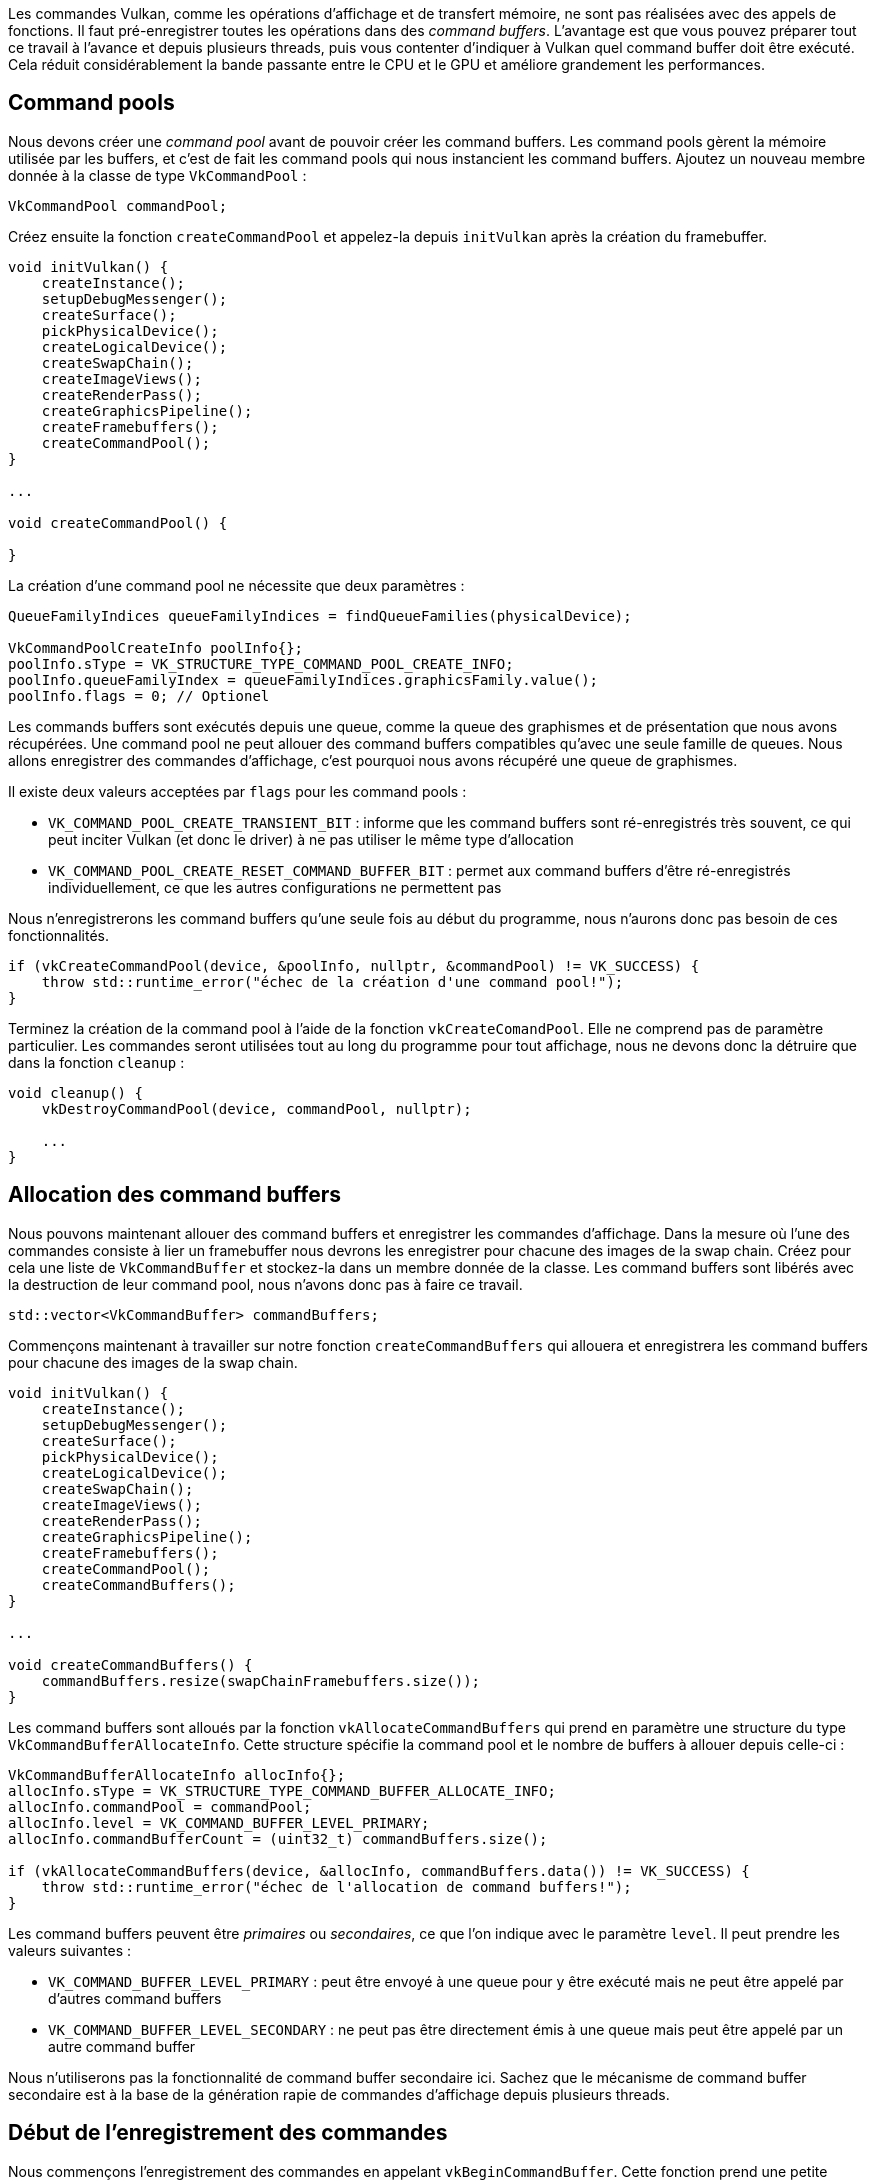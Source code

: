 :pp: {plus}{plus}

Les commandes Vulkan, comme les opérations d'affichage et de transfert mémoire, ne sont pas réalisées avec des appels de fonctions.
Il faut pré-enregistrer toutes les opérations dans des _command buffers_.
L'avantage est que vous pouvez préparer tout ce travail à l'avance et depuis plusieurs threads, puis vous contenter d'indiquer à Vulkan quel command buffer doit être exécuté.
Cela réduit considérablement la bande passante entre le CPU et le GPU et améliore grandement les performances.

== Command pools

Nous devons créer une _command pool_ avant de pouvoir créer les command buffers.
Les command pools gèrent la mémoire utilisée par les buffers, et c'est de fait les command pools qui nous instancient les command buffers.
Ajoutez un  nouveau membre donnée à la classe de type `VkCommandPool` :

[,c++]
----
VkCommandPool commandPool;
----

Créez ensuite la fonction `createCommandPool` et appelez-la depuis `initVulkan` après la création du framebuffer.

[,c++]
----
void initVulkan() {
    createInstance();
    setupDebugMessenger();
    createSurface();
    pickPhysicalDevice();
    createLogicalDevice();
    createSwapChain();
    createImageViews();
    createRenderPass();
    createGraphicsPipeline();
    createFramebuffers();
    createCommandPool();
}

...

void createCommandPool() {

}
----

La création d'une command pool ne nécessite que deux paramètres :

[,c++]
----
QueueFamilyIndices queueFamilyIndices = findQueueFamilies(physicalDevice);

VkCommandPoolCreateInfo poolInfo{};
poolInfo.sType = VK_STRUCTURE_TYPE_COMMAND_POOL_CREATE_INFO;
poolInfo.queueFamilyIndex = queueFamilyIndices.graphicsFamily.value();
poolInfo.flags = 0; // Optionel
----

Les commands buffers sont exécutés depuis une queue, comme la queue des graphismes et de présentation que nous avons  récupérées.
Une command pool ne peut allouer des command buffers compatibles qu'avec une seule famille de queues.
Nous allons enregistrer des commandes d'affichage, c'est pourquoi nous avons récupéré une queue de graphismes.

Il existe deux valeurs acceptées par `flags` pour les command pools :

* `VK_COMMAND_POOL_CREATE_TRANSIENT_BIT` : informe que les command buffers sont ré-enregistrés très souvent, ce qui peut inciter Vulkan (et donc le driver) à ne pas utiliser le même type d'allocation
* `VK_COMMAND_POOL_CREATE_RESET_COMMAND_BUFFER_BIT` : permet aux command buffers d'être ré-enregistrés individuellement, ce que les autres configurations ne permettent pas

Nous n'enregistrerons les command buffers qu'une seule fois au début du programme, nous n'aurons donc pas besoin de ces fonctionnalités.

[,c++]
----
if (vkCreateCommandPool(device, &poolInfo, nullptr, &commandPool) != VK_SUCCESS) {
    throw std::runtime_error("échec de la création d'une command pool!");
}
----

Terminez la création de la command pool à l'aide de la fonction `vkCreateComandPool`.
Elle ne comprend pas de paramètre particulier.
Les commandes seront utilisées tout au long du programme pour tout affichage, nous ne devons donc la détruire que dans la fonction `cleanup` :

[,c++]
----
void cleanup() {
    vkDestroyCommandPool(device, commandPool, nullptr);

    ...
}
----

== Allocation des command buffers

Nous pouvons maintenant allouer des command buffers et enregistrer les commandes d'affichage.
Dans la mesure où l'une des commandes consiste à lier un framebuffer nous devrons les enregistrer pour chacune des images de la swap chain.
Créez pour cela une liste de `VkCommandBuffer` et stockez-la dans un membre donnée de la classe.
Les command buffers sont libérés avec la destruction de leur command pool, nous n'avons donc pas à faire ce travail.

[,c++]
----
std::vector<VkCommandBuffer> commandBuffers;
----

Commençons maintenant à travailler sur notre fonction `createCommandBuffers` qui allouera et enregistrera les command buffers pour chacune des images de la swap chain.

[,c++]
----
void initVulkan() {
    createInstance();
    setupDebugMessenger();
    createSurface();
    pickPhysicalDevice();
    createLogicalDevice();
    createSwapChain();
    createImageViews();
    createRenderPass();
    createGraphicsPipeline();
    createFramebuffers();
    createCommandPool();
    createCommandBuffers();
}

...

void createCommandBuffers() {
    commandBuffers.resize(swapChainFramebuffers.size());
}
----

Les command buffers sont alloués par la fonction `vkAllocateCommandBuffers` qui prend en paramètre une structure du type `VkCommandBufferAllocateInfo`.
Cette structure spécifie la command pool et le nombre de buffers à allouer depuis celle-ci :

[,c++]
----
VkCommandBufferAllocateInfo allocInfo{};
allocInfo.sType = VK_STRUCTURE_TYPE_COMMAND_BUFFER_ALLOCATE_INFO;
allocInfo.commandPool = commandPool;
allocInfo.level = VK_COMMAND_BUFFER_LEVEL_PRIMARY;
allocInfo.commandBufferCount = (uint32_t) commandBuffers.size();

if (vkAllocateCommandBuffers(device, &allocInfo, commandBuffers.data()) != VK_SUCCESS) {
    throw std::runtime_error("échec de l'allocation de command buffers!");
}
----

Les command buffers peuvent être _primaires_ ou _secondaires_, ce que l'on indique avec le paramètre `level`.
Il peut prendre les valeurs suivantes :

* `VK_COMMAND_BUFFER_LEVEL_PRIMARY` : peut être envoyé à une queue pour y être exécuté mais ne peut être appelé par d'autres command buffers
* `VK_COMMAND_BUFFER_LEVEL_SECONDARY` : ne peut pas être directement émis à une queue mais peut être appelé par un autre command buffer

Nous n'utiliserons pas la fonctionnalité de command buffer secondaire ici.
Sachez que le mécanisme de command buffer secondaire est à la base de la génération rapie de commandes d'affichage depuis plusieurs threads.

== Début de l'enregistrement des commandes

Nous commençons l'enregistrement des commandes en appelant `vkBeginCommandBuffer`.
Cette fonction prend une petite structure du type `VkCommandBufferBeginInfo` en argument, permettant d'indiquer quelques détails sur l'utilisation du command buffer.

[,c++]
----
for (size_t i = 0; i < commandBuffers.size(); i++) {
    VkCommandBufferBeginInfo beginInfo{};
    beginInfo.sType = VK_STRUCTURE_TYPE_COMMAND_BUFFER_BEGIN_INFO;
    beginInfo.flags = 0; // Optionnel
    beginInfo.pInheritanceInfo = nullptr; // Optionel

    if (vkBeginCommandBuffer(commandBuffers[i], &beginInfo) != VK_SUCCESS) {
        throw std::runtime_error("erreur au début de l'enregistrement d'un command buffer!");
    }
}
----

L'utilisation du command buffer s'indique avec le paramètre `flags`, qui peut prendre les valeurs suivantes :

* `VK_COMMAND_BUFFER_USAGE_ONE_TIME_SUBMIT_BIT` : le command buffer sera ré-enregistré après son utilisation, donc invalidé une fois son exécution terminée
* `VK_COMMAND_BUFFER_USAGE_RENDER_PASS_CONTINUE_BIT` : ce command buffer secondaire sera intégralement exécuté dans une unique render pass
* `VK_COMMAND_BUFFER_USAGE_SIMULTANEOUS_USE_BIT` : le command buffer peut être ré-envoyé à la queue alors qu'il y est déjà et/ou est en cours d'exécution

Nous n'avons pas besoin de ces flags ici.

Le paramètre `pInheritanceInfo` n'a de sens que pour les command buffers secondaires.
Il indique l'état à hériter de l'appel par le command buffer primaire.

Si un command buffer est déjà prêt un appel à `vkBeginCommandBuffer` le regénèrera implicitement.
Il n'est pas possible d'enregistrer un command buffer en plusieurs fois.

== Commencer une render pass

L'affichage commence par le lancement de la render pass réalisé par `vkCmdBeginRenderPass`.
La passe est configurée à l'aide des paramètres remplis dans une structure de type `VkRenderPassBeginInfo`.

[,c++]
----
VkRenderPassBeginInfo renderPassInfo{};
renderPassInfo.sType = VK_STRUCTURE_TYPE_RENDER_PASS_BEGIN_INFO;
renderPassInfo.renderPass = renderPass;
renderPassInfo.framebuffer = swapChainFramebuffers[i];
----

Ces premiers paramètres sont la render pass elle-même et les attachements à lui fournir.
Nous avons créé un framebuffer pour chacune des images de la swap chain qui spécifient ces images comme attachements de couleur.

[,c++]
----
renderPassInfo.renderArea.offset = {0, 0};
renderPassInfo.renderArea.extent = swapChainExtent;
----

Les deux paramètres qui suivent définissent la taille de la zone de rendu.
Cette zone de rendu définit où les chargements et stockages shaders se produiront.
Les pixels hors de cette région auront une valeur non définie.
Elle doit correspondre à la taille des attachements pour avoir une performance optimale.

[,c++]
----
VkClearValue clearColor = {{{0.0f, 0.0f, 0.0f, 1.0f}}};
renderPassInfo.clearValueCount = 1;
renderPassInfo.pClearValues = &clearColor;
----

Les deux derniers paramètres définissent les valeurs à utiliser pour remplacer le contenu (fonctionnalité que nous  avions activée avec `VK_ATTACHMENT_LOAD_CLEAR`).
J'ai utilisé un noir complètement opaque.

[,c++]
----
vkCmdBeginRenderPass(commandBuffers[i], &renderPassInfo, VK_SUBPASS_CONTENTS_INLINE);
----

La render pass peut maintenant commencer.
Toutes les fonctions enregistrables se reconnaisent à leur préfixe `vkCmd`.
Comme elles retournent toutes `void` nous n'avons aucun moyen de gérer d'éventuelles erreurs avant d'avoir fini l'enregistrement.

Le premier paramètre de chaque commande est toujours le command buffer qui stockera l'appel.
Le second paramètre donne des détails sur la render pass à l'aide de la structure que nous avons préparée.
Le dernier paramètre informe sur la provenance des commandes pendant l'exécution de la passe.
Il peut prendre ces valeurs :

* `VK_SUBPASS_CONTENTS_INLINE` : les commandes de la render pass seront inclues directement dans le command buffer (qui est donc primaire)
* `VK_SUBPASS_CONTENTS_SECONDARY_COMMAND_BUFFER` : les commandes de la render pass seront fournies par un ou plusieurs command buffers secondaires

Nous n'utiliserons pas de command buffer secondaire, nous devons donc fournir la première valeur à la fonction.

== Commandes d'affichage basiques

Nous pouvons maintenant activer la pipeline graphique :

[,c++]
----
vkCmdBindPipeline(commandBuffers[i], VK_PIPELINE_BIND_POINT_GRAPHICS, graphicsPipeline);
----

Le second paramètre indique que la pipeline est bien une pipeline graphique et non de calcul.
Nous avons fourni à Vulkan les opérations à exécuter avec la pipeline graphique et les attachements que le fragment shader devra utiliser.
Il ne nous reste donc plus qu'à lui dire d'afficher un triangle :

[,c++]
----
vkCmdDraw(commandBuffers[i], 3, 1, 0, 0);
----

Le fonction `vkCmdDraw` est assez ridicule quand on sait tout ce qu'elle implique, mais sa simplicité est due à ce que tout a déjà été préparé en vue de ce moment tant attendu.
Elle possède les paramètres suivants en plus du command buffer concerné :

* `vertexCount` : même si nous n'avons pas de vertex buffer, nous avons techniquement trois vertices à dessiner
* `instanceCount` : sert au rendu instancié (instanced rendering);
indiquez `1` si vous ne l'utilisez pas
* `firstVertex` : utilisé comme décalage dans le vertex buffer et définit ainsi la valeur la plus basse pour  `glVertexIndex`
* `firstInstance` : utilisé comme décalage pour l'instanced rendering et définit ainsi la valeur la plus basse pour  `gl_InstanceIndex`

== Finitions

La render pass peut ensuite être terminée :

[,c++]
----
vkCmdEndRenderPass(commandBuffers[i]);
----

Et nous avons fini l'enregistrement du command buffer :

[,c++]
----
if (vkEndCommandBuffer(commandBuffers[i]) != VK_SUCCESS) {
    throw std::runtime_error("échec de l'enregistrement d'un command buffer!");
}
----

Dans le prochain chapitre nous écrirons le code pour la boucle principale.
Elle récupérera une image de la swap chain, exécutera le bon command buffer et retournera l'image complète à la swap chain.

link:/code/14_command_buffers.cpp[Code C{pp}] / link:/code/09_shader_base.vert[Vertex shader] / link:/code/09_shader_base.frag[Fragment shader]
